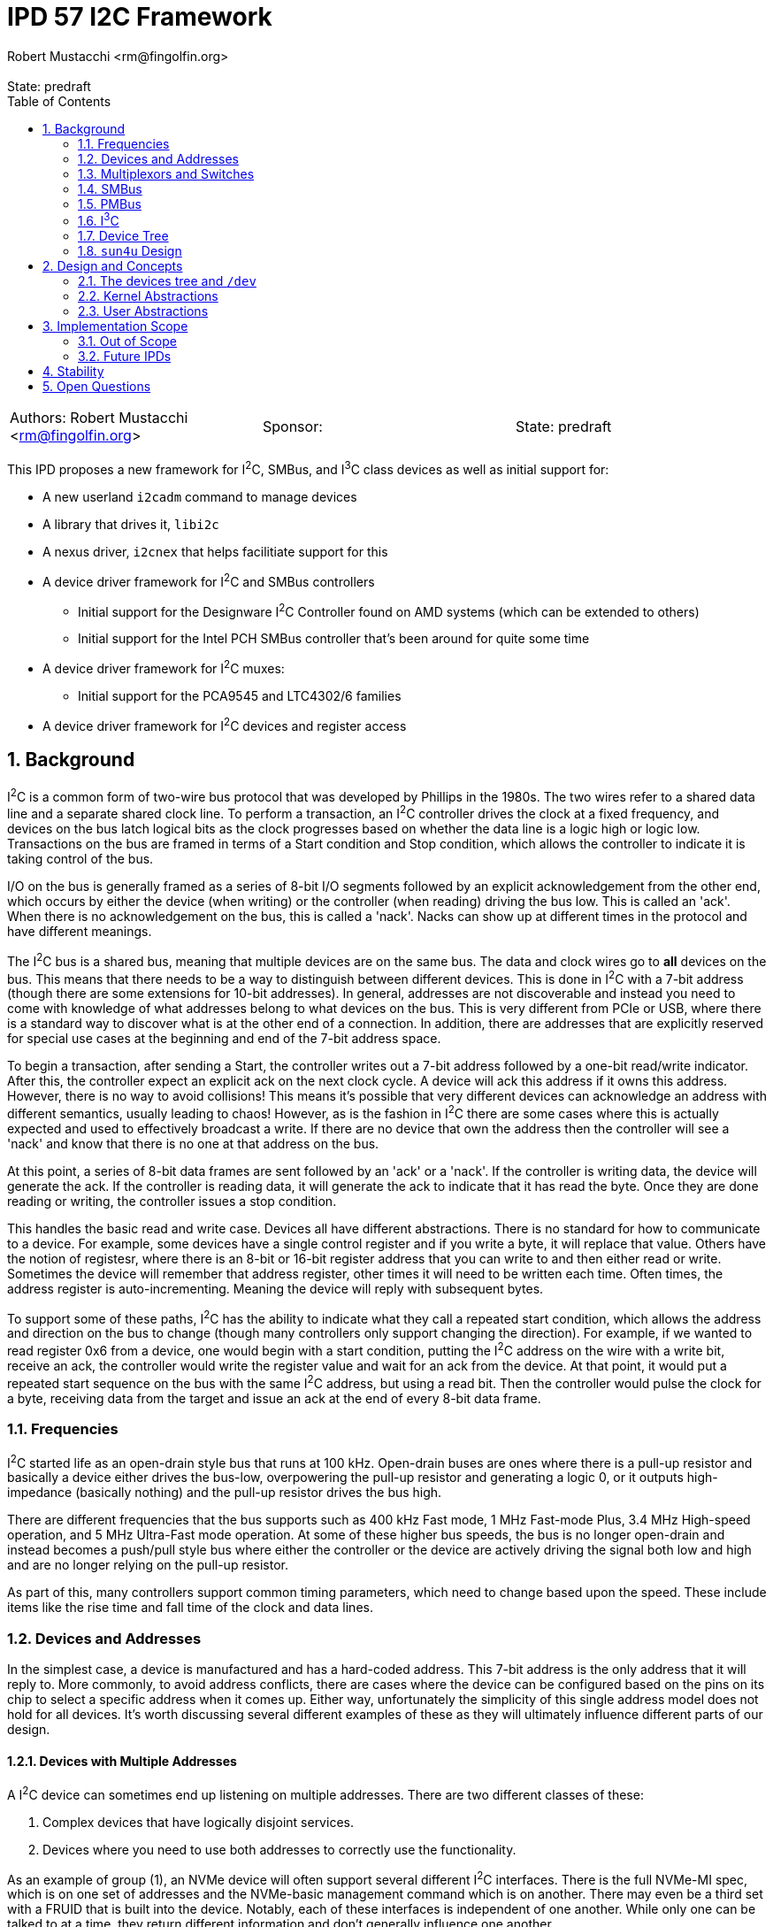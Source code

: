 :showtitle:
:toc: left
:numbered:
:icons: font
:state: predraft
:revremark: State: {state}
:authors: Robert Mustacchi <rm@fingolfin.org>
:sponsor:

= IPD 57 I2C Framework
{authors}

[cols="3"]
|===
|Authors: {author}
|Sponsor: {sponsor}
|State: {state}
|===

This IPD proposes a new framework for I^2^C, SMBus, and I^3^C class
devices as well as initial support for:

* A new userland `i2cadm` command to manage devices
* A library that drives it, `libi2c`
* A nexus driver, `i2cnex` that helps facilitiate support for this
* A device driver framework for I^2^C and SMBus controllers
** Initial support for the Designware I^2^C Controller found on AMD
systems (which can be extended to others)
** Initial support for the Intel PCH SMBus controller that's been around
for quite some time
* A device driver framework for I^2^C muxes:
** Initial support for the PCA9545 and LTC4302/6 families
* A device driver framework for I^2^C devices and register access

== Background

I^2^C is a common form of two-wire bus protocol that was developed by
Phillips in the 1980s. The two wires refer to a shared data line and a
separate shared clock line. To perform a transaction, an I^2^C
controller drives the clock at a fixed frequency, and devices on the bus
latch logical bits as the clock progresses based on whether the data
line is a logic high or logic low. Transactions on the bus are framed in
terms of a Start condition and Stop condition, which allows the
controller to indicate it is taking control of the bus.

I/O on the bus is generally framed as a series of 8-bit I/O segments
followed by an explicit acknowledgement from the other end, which occurs
by either the device (when writing) or the controller (when reading)
driving the bus low. This is called an 'ack'. When there is no
acknowledgement on the bus, this is called a 'nack'. Nacks can show up
at different times in the protocol and have different meanings.

The I^2^C bus is a shared bus, meaning that multiple devices are on the
same bus. The data and clock wires go to **all** devices on the bus.
This means that there needs to be a way to distinguish between different
devices. This is done in I^2^C with a 7-bit address (though there are
some extensions for 10-bit addresses). In general, addresses are not
discoverable and instead you need to come with knowledge of what
addresses belong to what devices on the bus. This is very different from
PCIe or USB, where there is a standard way to discover what is at the
other end of a connection. In addition, there are addresses that are
explicitly reserved for special use cases at the beginning and end of
the 7-bit address space.

To begin a transaction, after sending a Start, the controller writes out
a 7-bit address followed by a one-bit read/write indicator. After this,
the controller expect an explicit ack on the next clock cycle. A device
will ack this address if it owns this address. However, there is no way
to avoid collisions! This means it's possible that very different
devices can acknowledge an address with different semantics, usually
leading to chaos! However, as is the fashion in I^2^C there are some
cases where this is actually expected and used to effectively broadcast
a write. If there are no device that own the address then the controller
will see a 'nack' and know that there is no one at that address on the
bus.

At this point, a series of 8-bit data frames are sent followed by an
'ack' or a 'nack'. If the controller is writing data, the device will
generate the ack. If the controller is reading data, it will generate the
ack to indicate that it has read the byte. Once they are done reading or
writing, the controller issues a stop condition.

This handles the basic read and write case. Devices all have different
abstractions. There is no standard for how to communicate to a device.
For example, some devices have a single control register and if you
write a byte, it will replace that value. Others have the notion of
registesr, where there is an 8-bit or 16-bit register address that you
can write to and then either read or write. Sometimes the device will
remember that address register, other times it will need to be written
each time. Often times, the address register is auto-incrementing.
Meaning the device will reply with subsequent bytes.

To support some of these paths, I^2^C has the ability to indicate what
they call a repeated start condition, which allows the address and
direction on the bus to change (though many controllers only support
changing the direction). For example, if we wanted to read register 0x6
from a device, one would begin with a start condition, putting the I^2^C
address on the wire with a write bit, receive an ack, the controller
would write the register value and wait for an ack from the device. At
that point, it would put a repeated start sequence on the bus with the
same I^2^C address, but using a read bit. Then the controller would
pulse the clock for a byte, receiving data from the target and issue an
ack at the end of every 8-bit data frame. 

=== Frequencies

I^2^C started life as an open-drain style bus that runs at 100 kHz.
Open-drain buses are ones where there is a pull-up resistor and
basically a device either drives the bus-low, overpowering the pull-up
resistor and generating a logic 0, or it outputs high-impedance
(basically nothing) and the pull-up resistor drives the bus high.

There are different frequencies that the bus supports such as 400 kHz
Fast mode, 1 MHz Fast-mode Plus, 3.4 MHz High-speed operation, and 5 MHz
Ultra-Fast mode operation. At some of these higher bus speeds, the bus
is no longer open-drain and instead becomes a push/pull style bus where
either the controller or the device are actively driving the signal both
low and high and are no longer relying on the pull-up resistor.

As part of this, many controllers support common timing parameters,
which need to change based upon the speed. These include items like the
rise time and fall time of the clock and data lines.

=== Devices and Addresses

In the simplest case, a device is manufactured and has a hard-coded
address. This 7-bit address is the only address that it will reply to.
More commonly, to avoid address conflicts, there are cases where the
device can be configured based on the pins on its chip to select a
specific address when it comes up. Either way, unfortunately the
simplicity of this single address model does not hold for all devices.
It's worth discussing several different examples of these as they will
ultimately influence different parts of our design.

==== Devices with Multiple Addresses

A I^2^C device can sometimes end up listening on multiple addresses.
There are two different classes of these:

. Complex devices that have logically disjoint services.
. Devices where you need to use both addresses to correctly use the
functionality.

As an example of group (1), an NVMe device will often support several
different I^2^C interfaces. There is the full NVMe-MI spec, which is on
one set of addresses and the NVMe-basic management command which is on
another. There may even be a third set with a FRUID that is built into
the device. Notably, each of these interfaces is independent of one
another. While only one can be talked to at a time, they return
different information and don't generally influence one another.

Another example of this are Zen family CPUs. AMD implements a single
I^2^C interface called APML where there is one address that can be used
to get temperature information from the CPU and a second address which
can be used to perform RPCs that can get and set properties of the CPU.

These cases are simpler to model in implementations because they usually
have independent drivers where the functionality doesn't overlap.

Group (2) is more interesting and a little more chaotic.  For example, a
512-byte EEPROM may be broken into two 256-byte pages.  The device
address selection generally only allows a 256-byte random read and to
switch which of the 256-byte regions are active an explicit write to the
page select will be required. This means that a random read of a device
requires for a write to the page select address (which itself may
require a register write) to select the proper page. Then a second
non-restarted read transaction will be issued to get the I/O that is
required.

There are some devices like the AT24CSW04X where instead of having a
specific page selection, it uses a address bits to indicate the page
itself.

==== Devices with Shared Addresses

As nothing in I^2^C is simple, there are classes of devices that devolve
into using an address that is shared across the bus to perform certain
activities. The DDR4 EEPROM, EE1004, is a great example of this device.
This is a 512-byte device that is split into two 256-byte pages. While
the address for the EEPROM itself is device-specific, all of these
devices share the same pair of addresses for selecting a page.
Specifically writing to address 0x36 indicates that one wants to perform
I/O to page 0 and writing to address 0x37 indicates page 1 instead.

The implication of this is that all the devices on the bus will change
when a page select command is issued. This makes certain classes of
drivers need to be much more careful than one might expect. Especially
in the face of muxing.

==== Devices that Imply Others

One last thing about device discovery is that certain devices can
provide information about others that exist. For example on a DDR3-5
DIMM information in the SPD (serial presence detect) data will inform
someone of whether or not temperature sensors or power controllers exist
at other well-known addresses off of the bus.

=== Multiplexors and Switches

As you can imagine from the previous section, devices can easily end up
overlapping in addresses. A common case of this is in JEDEC DDR4 or DDR5
devices where a given I^2^C bus only has support for up to 8 devices and
many systems need more than 8 DIMM slots!

To support this, there are various I^2^C switches and multiplexors.
These devices can be thought of similar to an Ethernet switch. There is
an upstream port and there are a variable number of downstream ports.
The devices have different ways of controlling which downstream ports
are enabled. In the case of multiplexors only a single one can be
enabled at a time.

These devices are generally controlled either through in-band means,
meaning that I^2^C transactions are being explicitly issued to a device
with an address on the bus to change things, or there is some
out-of-band means of controlling this. For example, a series of GPIOs
that can be used to uniquely select a bus.

With multiplexors and switches, each downstream bus can duplicate
addresses due to the ability to constrain it to only one (or none!) bus
being active. This solves address conflicts and are commonly present in
the case of complex I^2^C topologies.

=== SMBus

SMBus, or the System Management Bus, is similar to I^2^C and was created
by Intel and Duracell in the 1990s. Originally it targeted batteries,
but was gradually expanded and has been the primary interface in decades
of Intel chipsets (though they do also have I^2^C and I^3^C now).

SMBus is mostly compatible with I^2^C. It uses the same principles on
the physical layer; however, SMBus has a fixed number of commands that
can be sent on the wire with very explicit data payloads. Generally
speaking, any SMBus transaction can be represented as an I^2^C
transaction; however, the opposite is not true. Many SMBus controllers
will only output the specific commands defined by the SMBus
specification.

In general, every SMBus command has a fixed command code that it
includes. This is generally analogous to the register number. SMBus 2.0
is the most ubiquitous version of the standard. It defines 8-bit and
16-bit register reads and writes. It also has the notion of block reads
and writes which include the number of bytes to be read or written in
addition to the command register. Note, while I^2^C controllers can
write this pattern, many devices do not support this.

SMBus 3.0 was introduced which added support for reading and writing
32-bit and 64-bit registers and increased the block read/write size from
32 bytes to 255 bytes. However, uptake on SMBus 3.0 has been varied.

One other major difference that SMBus has is that it introduces the idea
of clock stretching. That is, that a target device may basically hold
onto the clock and take its time, up to 25 ms, before it responds. This
delay basically means that a target device doesn't have to reply in a
single clock cycle.

==== PEC

One additional thing that SMBus introduced, which has come back to some
I^2^C devices, is the idea of a PEC (packet error code) byte. This is
basically an optional CRC-8 that is calculated over the entire message,
both the data and address parts.

PEC support generally requires both controllers and devices to be
configured for it and to enable its use.

=== PMBus

PMBus, or the Power Management Bus, often comes up in these discussions.
PBMus is a specification that sits on top of SMBus and defines a
standardized register interface for different classes of power devices.
It doesn't change the actual communication protocol used. While common
frameworks for dealing with PMBus devices can be useful, this is not a
part of this IPD and is left as future work as it builds on top of all
of the other interfaces this IPD proposes.

=== I^3^C

The I^3^C specification is a specification that has become more
prevalent due to its uptake in DDR5 based devices. The bus supports
traditional I^2^C operation; however, also provides a number of higher
data rates operating at 12.5 Mbit/s and faster. There are two different
versions of the specification. There is the normal and basic
specifications. The basic specification has seen more uptake due to it
leveraging non-royalty based licensing.

The I^3^C bus supports several different modes on top of the normal
I^2^C behavior such as:

* An explicit dynamic address assignment mode, which is a 48-bit unique
  address. There is no support for I^2^C 10-bit addressing.
* An ability to transition between I^2^C and I^3^C modes.
* A series of common command codes that all I^3^C targets are supposed
  to listen to.

Most of these changes and differences impact the controller APIs. As we
expand support here initially, we don't anticipate having to change the
broader client or mux APIs.

=== Device Tree

OpenFirmware never formally adopted a representation for I^2^C in IEEE
1275. There are two different ways that have existed: the way that Sun
used this in SPARC and the way that Linux has used it in flattened
device tree.

The main distinction comes down how are addreses represented in reg[].
While both set `#size-cells` to zero, they vary in how they specify
`#address-cells`. Sun used a value of 2 for `#size-cells` where as
Linux uses 1. Linux combines the addressin the lower bits and puts a
flag indicating whether the address is a 7-bit or 10-bit value in the
upper bit of the 32-bit integer.

Sun on the other hand used two integers. The second integer was always
the 7-bit address as there was no 10-bit address usage on those
platforms as far as I could determine. However, the first integer was
used on some to indicate what mux to use due to `xcal`, the Sun Blade
1000. 

=== `sun4u` Design

There was an implementation of various I^2^C devices and nexus drivers
that were specific to the `sun4u` platform. This can be found in
`uts/sun4u/io/i2c`. There are a few notable things with this design and
reasons that we don't really reuse this design:

* There is no ability to instantiate muxes in the tree. Only one series
  of muxes was allowed and was part of the `reg[]` array. This precludes
  a lot of designs that exist on systems today.
* There is no way to instantiate or indicate that devices exist beyond
  those enumerated by firmware. While this worked for SPARC, it doesn't
  work for x86 where almost nothing is described by Firmware or ARM
  where it varies. For example, the stock device trees for various
  Raspberry PI devices enumerate I^2^C controllers, but devices are
  user-specific.
* The device ioctls and interfaces don't really allow for discovery of
  ports or changeable properties.
* There was no common nexus implementation for controllers. While there
  is a little bit of glue, each driver had to implement its own copy of
  the bus ops.
* There did not appear to be a notion of gaining exclusive access to a
  device.

There are definiteliy some useful ideas and things to pick up on here
such as the notion of clients and some of the transfer structures;
however, there are a bunch of features and design aspects that don't
make sense outside of this platform and how it was structured. As such
we do not try to leverage the original implementation or the drivers
which are mostly designed to fit into picl.

== Design and Concepts

There are a few initial high-level entities that the entire system is
designed around:

CONTROLLERS::

Controllers are devices that know how to speak the I^2^C or SMBus
protocol. Requests go through these devices to get on the wire. These
are generally PCI or MMIO devices themselves. Controllers implement the
I^2^C provider interface.

DEVICES::

A device is a target on the bus that speaks the I^2^C or SMBus protocol
and provides some functionality. Common devices include EEPROMs,
temperature sensors, GPIO controllers, power controllers, and more.
Each device has a unique address. A plethora of device drivers are used to
implement support for devices, which leverage the kernel's I^2^C/SMBus
Client interfaces.

MULTIPLEXORS::

A multiplexor is a device that allows one to switch between multiple
different downstream buses. A multiplexor must implement the kernel's
Mux APIs. While a mux commonly is an I^2^C device itself, it does not
have to be.

BUS::

A bus represents a single pair of wires (clock and data) that connects a
controller to multiple devices. Each bus has its own set of devices with
unique addresses.

PORTS::

Controllers and multiplexors both are devices that have a varying number
of ports under them. Devices can be created or enumerated under ports.

To facilitate and ease the management of all of these things, the system
is organized around a core kernel framework with the `i2cnex` driver
which acts as both a nexus driver for controllers, ports, and
multiplexors and provides all of the core interfaces for userland to
interact with it. The `i2cnex` has multiple instances which are used to
represent controllers and various kinds of ports. In addition, this
device implements the `bus_ops` that everything uses and creates all the
minor nodes that can be used to interact with.

Let's look at an example that illustrates all of the major components:

----
  dwi2c@2
    i2cnex@dwi2c2
      i2cnex@port0
        ltc4305@0,4a
          i2cnex@ltc43060
            i2cnex@1
              ee10004@0,50
            i2cnex@2
              ee10004@0,50
----

This tree begins with a **controller**: `dwi2c@2`. This is the
Designware I^2^C controller. This binds to the <<kern-ctrl>> with some
information about itself and several operations vectors. All I^2^C and
SMBus requests flow through the tree up to the controller through the
`i2cnex` driver.

Immediately underneath the driver is the first instance of `i2cnex`,
which uses the unit address of the controller's name: `i2cnex@dwi2c2`. A
minor is created that represents the controller itself as well.
Underneath that we have a number of ports. Each port under a controller
represents a distinct I^2^C bus. While some controllers have just a
single port and there are multiple instances of the controller,
sometimes the controller has more than one bus it can target, often with
the help of an I/O mux.

Under this we see our first **device**, `ltc4305@0,4a`. Let's take the
different components apart here:

* `ltc4305` is the name of the device node. It is bound to the `ltc4306`
  driver, which has an alias for `ltc4305`, `ltc4306`, `lltc,ltc4305`,
  and `lltc,ltc4306`.
* `0,4a` is the unit-address which corresponds to the device's I^2^C
  address. The general scheme here corresponds to the design of the
  `reg` property and is phrased as `<address type>,<address>`. Here `0`
  indicates a 7-bit address and `4a` is the address.

The `ltc4305` is a 2-port **multiplexor**. Its sibling is the `ltc4306`
which is a 4-port mux with a GPIO controller built in that the driver is
named after.  In this case the `ltc4306` driver is attached to this
device. That device leverages the <<kern-client>> related support to
implement the <<kern-mux>>. Because it is a multiplexor, there is an
instance of `i2cnex` to represent the mux itself. The unit address here
is currently `ltc43060` which is the driver name combined with its
intance.

This multiplexor enumerates two different ports under it which are named
following the dataset. Each port is its own instance of `i2cnex`. This
is where one sees `i2cnex@1` and `i2cnex@2`. Address overlap between
the downstream ports is allowed, which is why we see two devices with
the same address.

Finally the pair of `ee1004@0,50` are two different instances of a type
of EEPROM. Notably, because each one is under the same level mux in the
tree they are allowed to have overlapping addresses. Only one can ever
be talked to at time due to the use of multiplexors.

=== The devices tree and `/dev`

The devices tree is laid out following the design above. Effectively,
the hierarchical nature of the I^2^C bus is laid out in the tree. This
is similar to what non-sun4u designs have done in this space.

Specifically, whenever a kernel controller is enumerated, an instance of
`i2cnex` will be attached underneath it. The `i2cnex` device has a
property on it to identify what kind of entity it represents to
userland. This is done through the `i2c-nexus-type` property. The
property can take the following values:

* `controller`: indicating that the nexus represents the controller.
  This is always at the root of an `i2c` tree.
* `port`: This represents a port in the tree. There is always an
  instance of a port under a controller or a mux for each port that they
  have.
* `mux`: Indicates that this is a multiplexor in the system.

In addition to this property, each device exposes a `devctl` minor node
that is the primary consumption point for userland software. The actual
`ioctl(2)` interface is not intended to be a stable interface, which is
instead the library and command.

Each device that is created has the following properties associated
with it:

* `device_type` is set to `i2c`. We use `i2c` as a general catch-all for
  2 wire devices right now. This will continue to be true even if these
  are under an i3c controller.
* The `#size-cells` property will be set to `0`. There are no sizes for
  addresses on the bus.
* The `#address-cells` property will be set to `2`. This is similar to
  `sun4`, though its contents are different and different from how the
  existing Linux device tree handles things. Currently the first cell
  will be used to indicate the class of address, i.e. whether it is
  7-bit or 10-bit. The second cell is used to contain the address
  itself.
* Devices are always enumerated in the tree under an `i2cnex` port. The
  corresponding parent port will create a minor node that serves as a
  device control character device. This is critically done outside of
  the device driver so that device drivers have full control over their
  minor nodes. When this isn't the case (such as in mac(9E)), it has
  proven a bit challenging and caused us to develop frameworks where the
  framework utilizes its own minors.

In addition to the /devices tree, we would like to have a reasonable set
of names for discovering these in /dev under `/dev/i2c`. This will
provide a way to see and discover the tree and device nodes that are
relevant for manipulating devices under the bus that doesn't require
walking /devices per-se.

The format of this is still TBD. We are working on having a uniform
syntax to refer to entities in userland and this will want to mimic that
syntax as closely as possible to make this relatively useful. The
`/dev/i2c` tree will first be indexed by controller and port, e.g.
`/dev/i2c/dwi2c0`, `/dv/i2c/dwi2c1`, etc.

XXX Finish figuring this out.

=== Kernel Abstractions

The kernel provides several different groups of abstractions and
interfaces for consumers to implement. We start with the client APIs and
work our way up through muxes and controllers.

==== Error Handling

There are a diverse set of errors and conditions that can occur in the
I^2^C world. Inspired by work in
https://github.com/illumos/ipd/blob/master/ipd/0043/README.adoc[IPD 43
NVMe 2.0, libnvme, and the nvme(4D) ioctl interface], we have tried not
to overload the classic `errno` and figure out how to map diverse codes
back into errors. Instead, we try to use semantic enumerations for
errors. The general I/O path and user commands all use the
`i2c_error_t`.

The `i2c_error_t` structure is made up of two components:

. The `i2c_errno_t` which indicates a non-I/O controller related error.
These are generally broken into different groups. There is `I2C_CORE` to
indicate that this is shared across the different consumer. There is
`I2C_CLIENT_` for the kernel client-specific errors, `I2C_IOCTL_` for
ioctl intrface related issues, etc.
. The `i2c_ctrl_error_t` which is used to describe an I/O error
generated by a controller.

When an API returns both of these pieces of information, then it will
use the `i2c_error_t` structure to pass that around. Otherwise, it will
often directly return the `i2c_errno_t` in place of a general `bool`
argument.

Other subsystems have their own classes of errors that are used. For
example, mux registration and controller registration (eventually) use
their own semantic errors to indicate what has happened.

Userland has its own set of errors; however, those are inspired by the
various kernel ones and kernel errors are translated, much like in
libnvme.

[[kern-client]]
==== Client APIs and Transactions

Client APIs are provided by
https://github.com/rmustacc/illumos-gate/blob/i2c-dev/usr/src/uts/common/sys/i2c/client.h[`<sys/i2c/client.h>`].
There are a few different top level entities in this:

* The `i2c_client_t` represents how a device driver can communicate to a
  device.
* The `i2c_reg_hdl_t` provides abstractions to simplify accessing
  devices that are structured as a series of registers on the bus.
* The `i2c_txn_t` is used to lock the bus and ensure that someone has
  exclusive access to it for a series of calls.

Let's start with the `i2c_txn_t`. This is perhaps one of the most
important things in the design and impacts multiplexors and a lot of the
`i2cnex` implementation. The I^2^C bus is designed such that only one
entity can be operating on it at any given time. That is, there is no
such thing as multiple outstanding I/Os or I/O pipelining.

In addition to I/O, controllers also expose properties. We want to
ensure that only one entity is changing properties or performing I/O at
any given time. The entity that is doing that is represented by holding
an `i2c_txn_t`. The `i2c_txn_t` is not strictly a thread-local
structure. This is so drivers have a bit of flexibility in how they use
this (e.g. if something needs to call timeout or there are other
designs).

In addition, it is not tied to a single client or device because there
are cases where it needs to move between them. For example, the
`i2c_txn_t` is passed to the kernel when performing I/O as it needs to
use it for the multiplexor APIs as not every driver is solely a
multiplexor. Further, some devices such as the `ee1004` and other
EEPROMs end up having to talk to multiple different addresses to perform
their actions. In the case of the `ee1004` driver it uses different
devices to change pages, where other EEPROMs end up having multiple
addresses to get to each bank.

While these are important, we don't want to force this complexity into
drivers that don't care about it. So for those, the `i2c_txn_t` can
always be passed as `NULL`, which indicates to the kernel to just take
and release a transaction. There are a pair of APIs related to taking a
bus lock:

* `i2c_bus_lock`: This requires a client and lets someone specify where
  it's a blocking or non-blocking request. This completes and returns
  the user an `i2c_txn_t *` that represents their bus lock.
* `i2c_bus_unlock`: This unlocks the bus and consumes the `i2c_txn_t *`.
  Just like improper use of `mutex_enter` and `mutex_exit`, the system
  will look for those cases of programmer error and panic() if they occur.

Next, let's turn to the idea of the `i2c_client_t`. The `i2c_client_t`
is used to allow a device driver to cons up something so that it can
talk to the underlying entity. Currently these methods all rely on
having the corresponding `dev_info_t` and are expected to be from the
driver itself. Though this should be flexible enough to facilitate
something like the LDI.

Here, a client refers to an instance of its `reg[]` property, which
contains the devices addresses. In addition to being able to specify the
entry in the `reg[]` array, which is generally just going to be `0`, for
the first entry, a driver can specify this via the DTIC or device type
identifier code. These are a semi-standardized set of codes that break
apart the 7-bit I^2^C address into a 4-bit DTIC and a 3-bit select
address. This is most common in the various DDR standards.

Sometimes, devices need to claim addresses that are not part of their
`reg[]` array. For example, the `ee1004` driver uses a global address to
change pages. Most instances of this device whether specified by a
person or device tree do not think to include this address in the
`reg[]` array. To facilitate this there is a notion of being able to
claim an address. An address can be claimed as either a shared address
or an exclusive address. An exclusive address belongs to a single
dev_info_t, where as a shared address can be claimed by all instances of
a given driver.

Once a client has been obtained, a device driver can perform I/O. All of
the I/O functions have the following general signature:

----
bool i2c/smbus_<name>(i2c_txn_t *, i2c_client_t *, <args>, i2c_error_t *);
----

These functions all return `bool` to indicate a successful completion or
a failure. The `i2c_txn_t *` is optional. If one is not passed in, then
the system will try and obtain one. This is treated as a blocking hold.
The client is the client that was mentioned up above.  Finally, error
information will be returned in an optional `i2c_error_t`. We have three
primary classes of I/O functions:

I^2^C STRUCTURED I/O::

These I/O functions such as `i2c_client_io_wr` are designed to perform
an arbitrary I^2^C write and then read. I^2^C is generally more flexible
than SMBus.

SMBus STRUCTURED I/O::

These I/O functions fit in the SMBus pattern and signatures. These deal
with the explicit SMBus defined commands such as Send Byte and Write
Byte. They generally include a command code in addition to the actual
structure. SMBus commands are more restricted than I^2^C.

REGISTER STRUCTURED I/O::

The final class of I/O is register structured. Here, much like the
https://illumos.org/man/9S/ddi_device_acc_attr[`ddi_device_acc_attr_t(9S)`]
which is used to describe different attributes of accessing a device,
the same thing is provided here. This takes care of cases where there
are Endian considerations, different address and data lengths, etc.
These interfaces are `i2c_reg_get` and `i2c_reg_put` and allow for
multiple values to be read and written at once.

A key component of this is that the kernel will attempt to translate all
I^2^C and SMBus transactions into the corresponding appropriate form for
the controller. Not all requests can be translated between one another
and the kernel will generate errors for that as well.

Examples of prototype client drivers:

* https://github.com/rmustacc/illumos-gate/blob/i2c-dev/usr/src/uts/common/io/i2c/dev/eeprom/ee1004/ee1004.c[EE1004
EEPROM Driver (DDR4 SPD)]
* https://github.com/rmustacc/illumos-gate/blob/i2c-dev/usr/src/uts/common/io/i2c/dev/gpio/pca953x/pca953x.c[PCA953x
Family GPIO Controller]
* https://github.com/rmustacc/illumos-gate/blob/i2c-dev/usr/src/uts/common/io/i2c/mux/pca954x/pca954x.c[PCA954x
family Mux]
* https://github.com/rmustacc/illumos-gate/blob/i2c-dev/usr/src/uts/common/io/i2c/mux/ltc4306/ltc4306.c[LTC4306/LTC4305
Mux and GPIO Controller]

[[kern-mux]]
==== Multiplexor Provider APIs

Multiplexor drivers fall into two different camps: those that are
managed in-band and are I^2^C devices and those that are not. Regardless
of the kind of mux, all muxes are required to implement the mux APIs
defined in 
https://github.com/rmustacc/illumos-gate/blob/i2c-dev/usr/src/uts/common/sys/i2c/mux.h[`<sys/i2c/mux.h>`].

A mux driver registers with the kernel and provides APIs to:

* Name its ports. There are two default functions to name ports based on
  a 0s and 1s-based index. These are provided as in general we want port
  names to match what datasheets describe.
* Enable a segment. Here a mux is going to enable a single segment. We
  do not support enabling multiple segments at the same time.
* Disable all segments. The API here is designed such that a single port
  could be disabled; however, our expectation for now is that drivers
  will only implement the disable all functionality.

A driver can support more than just mux functionality. Because of this,
all of the mux enable and disable APIs will pass a valid `i2c_txn_t *`
into them that the driver should use. For example, the LTC4306 is both
a mux and a GPIO controller. It implements both interfaces. While the
GPIO operations may want exclusive access to the bus to coordinate
register changes, it cannot conflate the transactions that are being
used for the mux and for GPIO services, even though they use the same
`i2c_client_t`.

Examples of prototype mux drivers:

* https://github.com/rmustacc/illumos-gate/blob/i2c-dev/usr/src/uts/common/io/i2c/mux/pca954x/pca954x.c[PCA954x
family]
* https://github.com/rmustacc/illumos-gate/blob/i2c-dev/usr/src/uts/common/io/i2c/mux/ltc4306/ltc4306.c[LTC4306/LTC4305]

[[kern-ctrl]]
==== Controller Provider APIs

Controllers implement an I^2^C provider interface found in
https://github.com/rmustacc/illumos-gate/blob/i2c-dev/usr/src/uts/common/sys/i2c/i2c_provider.h[<sys/i2c/i2c_provider.h>].
Controllers identify the type of controller they are, which impacts
which of the various I/O operations that are expected to be implemented.
A driver needs to implement the following basic APIs:

* Optional: a way to name its ports. If a way is not provided, the
  system will use zero based indexing.
* Required: an I/O submission function. There is a different one for
  I^2^C versus SMBus as these are different kinds of requests.
* Required: a way to get properties. XXX This is not yet present.
* Optional: a way to set properties. XXX This is not yet present.

Controllers are guaranteed that their I/O function will not be called
concurrently. Controllers indicate errors for I/O operations through the
`i2c_error_t` structure and are given routines to make it easier to set
this.

In addition, controllers are given a pair of routines to help deal with
timeouts. Rather than causing every driver to implement its own set of
timeouts, there are a pair of functions: `i2c_ctrl_timeout_count` and
`i2c_ctrl_timeout_delay_us`. These each take the notion of a specific
type of timeout, such as an abort timeout, an overall I/O timeout, a
polling timeout, etc. and tell the driver how long that should be.

This allows us to provide a means for per-controller overrides in the
future without having to change the shape of the controller APIs itself.

Examples of prototype I^2^C and SMBus controllers:

* https://github.com/rmustacc/illumos-gate/blob/i2c-dev/usr/src/uts/common/io/i2c/ctrl/pchsmbus/pchsmbus.c[Intel
PCH (ICH) SMBus Controller]
* https://github.com/rmustacc/illumos-gate/blob/i2c-dev/usr/src/uts/common/io/i2c/ctrl/dwi2c/dwi2c.c[Designware
I^2^C Controller]

There are a pair of I/O structures, the `smbus_req_t` and the
`i2c_req_t` that are used to represent SMBus and I^2^C I/O requests
respectively. These structures are used throughout the kernel I/O path
and can be found in
https://github.com/rmustacc/illumos-gate/blob/i2c-dev/usr/src/uts/common/sys/i2c/i2c.h[<sys/i2c/i2c.h>].

----
typedef struct smbus_req {
	i2c_error_t smbr_error;
	smbus_op_t smbr_op;
	i2c_req_flags_t smbr_flags;
	i2c_addr_t smbr_addr;
	uint16_t smbr_wlen;
	uint16_t smbr_rlen;
	uint8_t smbr_cmd;
	uint8_t smbr_wdata[I2C_REQ_MAX];
	uint8_t smbr_rdata[I2C_REQ_MAX];
} smbus_req_t;

typedef struct i2c_req {
	i2c_error_t ir_error;
	i2c_req_flags_t ir_flags;
	i2c_addr_t ir_addr;
	uint16_t ir_wlen;
	uint16_t ir_rlen;
	uint8_t ir_wdata[I2C_REQ_MAX];
	uint8_t ir_rdata[I2C_REQ_MAX];
} i2c_req_t;
----

These structures have several common pieces:

* They both have an embedded `i2c_errro_t` structure which is where error
  and success information is placed.
* They both take the `i2c_addr_t` structure which indicates both the
  address type, which is either 7-bit or 10-bit, and the actual address
  themselves.
* They have similar flags structures which are used to indicate polling
  and various SMBus 'quick' I/O behaviors.
* They have buffers that are size to the frameworks current maximum of
  256 bytes. Controllers will often support less then that. For most
  SMBus 2.0 controllers (the most common form), there is a limit of 32
  total bytes.

There are a few differences:

* The I^2^C structure always leverages the read and write length. The
  SMBus structure is dependent on the actual type of request that is
  going on.
* The SMBus structure has a specific command register. SMBus controllers
  are always issuing things in terms of a command. The support commands
  are generally the same across the revision of SMBus the controller
  supports. We have defined all commands through SMBus 3.0. Though we
  currently only have drivers for SMBus 2.0 controllers.

=== User Abstractions

On the user side, the primary interfaces to dealing with `i2c` are the
tool `i2cadm` and `libi2c`. The goal of `libi2c` is to provide a library
interface that supports:

* Discovering controllers, muxes, ports, and devices and basic
  information about them.
* Getting and setting properties on controllers.
* Adding and removing devices under ports.
* Performing I/O on a particular device or port. This supports both
  general I^2^C I/O and SMBus style I/O.

The general design of `libi2c` takes inspiration from `libnvme`. There
is a top-level `i2c_hdl_t` that basically all other structures come from
and a handle and its contents can only be used from a single thread at a
time.

`i2cadm`'s goal is to take all of these features and wrap them up in a
CLI that provides a series of scoped sub-commands. All of the `list`
entry points will have full libofmt style `-p` and `-o` style selectors
and filters. The current set of commands in the work-in-progress looks
like:

----
Usage: i2cadm <subcommand> <args> ... 

        i2cadm controller list
        i2cadm bus list
        i2cadm bus scan [-d dev] <bus>
        i2cadm device list
        i2cadm device add [-c compat] [-t] bus[/port] name addr
        i2cadm device remove [-t] bus[/port] address
----

There are additional commands to come such as performing I/O on devices
and getting and setting controller properties.

The bus scan API is used to discover devices on a bus. Scanning is a
somewhat dangerous, but useful thing to support. There is no guaranteed
way to determine if a device exists. The various strategies generally
perform the start of a read-based I/O to see if a device will ACK an
address. However, it's possible that this has side effects. In other
operating systems, this is still present and is an important tool, but
one with warnings.

Here is the current style of output for a bus scan:

----
BRM42220071 # i2cadm bus scan dwi2c0/port0
Device scan on dwi2c0/port0:

        - = No Device    \o/ = Device Found
        R = Reserved       S = Skipped
        X = Timed Out    Err = Error

ADDR    0x0 0x1 0x2 0x3 0x4 0x5 0x6 0x7 0x8 0x9 0xa 0xb 0xc 0xd 0xe 0xf
0x00      R   R   R   R   R   R   R   R   -   -   -   -   -   -   -   -
0x10      -   -   -   -   -   -   -   -   -   -   -   -   -   -   -   -
0x20    \o/ \o/ \o/   - \o/ \o/ \o/   -   -   -   -   -   -   -   -   -
0x30      -   -   -   -   -   -   -   -   -   -   -   -   -   -   -   -
0x40      -   -   -   -   -   -   -   -   -   -   -   -   -   -   -   -
0x50      -   -   -   -   -   -   -   -   -   -   -   -   -   -   -   -
0x60      -   -   -   -   -   -   -   -   -   -   -   -   -   -   -   -
0x70      -   -   -   -   -   -   -   -   R   R   R   R   R   R   R   R
----

== Implementation Scope

The initial implementation, with a rather work-in-progress prototype can
be found https://github.com/rmustacc/illumos-gate/tree/i2c-dev[here].
The goal is to provide:

* The core `i2cnex` kernel framework
* A userland `i2cadm` command and `libi2c` library
* `i2c` controller drivers for:
** The designware I2C controller (found on AMD and many other systems)
** The Intel PCH controller
* Provide mux drivers for:
** The LTC4305/6
** The PCA954x family
* Provide client drivers that cover a few classes of devices:
** eeproms such as the EE1004 (DDR4) and AT24 family
** GPIO controllers such as the PCA953x/PCA9506 and LTC4306
** A few standard temperature sensors
* Hopefully, a test suite with a fake controller to provide ways to test
  drivers without hardware.

=== Out of Scope

The following items have been outlined and considered in the design, but
are generally being left to be implemented based on need and/or
community interest:

* Broader support for 10-bit addresses. While there are provisions in
  the initial commands, devinfo, and related to support this, this will
  not be fully implemented until we have devices that support it or
  plumb it through the planned emulation devices and test suite.

* Today there is no logic to fully reset a bus beyond a controller's
  built-in support for aborting commands. We will likely need to more
  fully implement something here.

* I^3^C controller support. While I^3^C controller support is something
  that we're going to want to add, the exact contours and new APIs that
  we need need additional research and are left to the futrue.

* Support for SMBus host notifications.

* Proper stuck bus recovery.

=== Future IPDs

In addition to this, the following IPDs are planned to follow alongside
this one:

* An IPD to improve ACPI enumeration on i86pc. This is required for
  enumerating the AMD I^2^C controllers properly outside of the Oxide
  architecture.

* The Kernel GPIO framework based on
  https://rfd.shared.oxide.computer/rfd/0291[Oxide's experience] 

* A framework for EEPROM devices to allow a shared abstraction for
  accessing AT24 class devices as well as SFF transceivers, and various
  JEDEC SPD devices,

== Stability

As this is a new set of interfaces, it's hard to know how well they are
going to serve us and what issues we're going to hit. We recommend
treating all of these as uncommitted for a period of 6-12 months to gain
experience with them and at that point move towards making them
committed interfaces, provided that enough experience has been gained to
support that.

== Open Questions

These are open questions in the design that have not been fully figured
out yet:

* What is the shape of the `/dev/i2c` paths?
* What are the exact APIs for discovering I^2^C / SMBus features and
  maximums for client device drivers?
* What are the exact property APIs? Do we want something more like kgpio
  which allows a bunch of properties to be set in one go?
